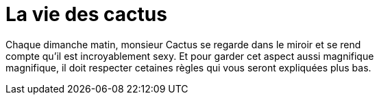 = **La vie des cactus**

Chaque dimanche matin, monsieur Cactus se regarde dans le miroir et se rend +
 compte qu'il est incroyablement sexy. Et pour garder cet aspect aussi magnifique +
 magnifique, il doit respecter cetaines règles qui vous seront expliquées plus bas. +